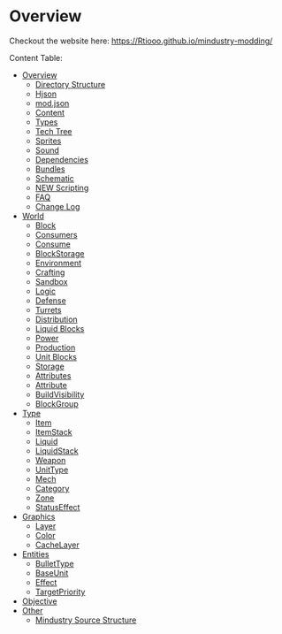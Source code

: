 
* Overview

Checkout the website here: https://Rtiooo.github.io/mindustry-modding/

Content Table:


  * [[https://simonwoodburyforget.github.io/mindustry-modding/#Overview][Overview]]
    * [[https://simonwoodburyforget.github.io/mindustry-modding/#Directory-Structure][Directory Structure]]
    * [[https://simonwoodburyforget.github.io/mindustry-modding/#Hjson][Hjson]]
    * [[https://simonwoodburyforget.github.io/mindustry-modding/#modjson][mod.json]]
    * [[https://simonwoodburyforget.github.io/mindustry-modding/#Content][Content]]
    * [[https://simonwoodburyforget.github.io/mindustry-modding/#Types][Types]]
    * [[https://simonwoodburyforget.github.io/mindustry-modding/#Tech-Tree][Tech Tree]]
    * [[https://simonwoodburyforget.github.io/mindustry-modding/#Sprites][Sprites]]
    * [[https://simonwoodburyforget.github.io/mindustry-modding/#Sound][Sound]]
    * [[https://simonwoodburyforget.github.io/mindustry-modding/#Dependencies][Dependencies]]
    * [[https://simonwoodburyforget.github.io/mindustry-modding/#Bundles][Bundles]]
    * [[https://simonwoodburyforget.github.io/mindustry-modding/#Schematic][Schematic]]
    * [[https://simonwoodburyforget.github.io/mindustry-modding/#Scripting][NEW Scripting]]
    * [[https://simonwoodburyforget.github.io/mindustry-modding/#FAQ][FAQ]]
    * [[https://simonwoodburyforget.github.io/mindustry-modding/#Change-Log][Change Log]]
  * [[https://simonwoodburyforget.github.io/mindustry-modding/#World][World]]
    * [[https://simonwoodburyforget.github.io/mindustry-modding/#Block][Block]]
    * [[https://simonwoodburyforget.github.io/mindustry-modding/#Consumers][Consumers]]
    * [[https://simonwoodburyforget.github.io/mindustry-modding/#Consume][Consume]]
    * [[https://simonwoodburyforget.github.io/mindustry-modding/#BlockStorage][BlockStorage]]
    * [[https://simonwoodburyforget.github.io/mindustry-modding/#Environment][Environment]]
    * [[https://simonwoodburyforget.github.io/mindustry-modding/#Crafting][Crafting]]
    * [[https://simonwoodburyforget.github.io/mindustry-modding/#Sandbox][Sandbox]]
    * [[https://simonwoodburyforget.github.io/mindustry-modding/#Logic][Logic]]
    * [[https://simonwoodburyforget.github.io/mindustry-modding/#Defense][Defense]]
    * [[https://simonwoodburyforget.github.io/mindustry-modding/#Turrets][Turrets]]
    * [[https://simonwoodburyforget.github.io/mindustry-modding/#Distribution][Distribution]]
    * [[https://simonwoodburyforget.github.io/mindustry-modding/#Liquid-Blocks][Liquid Blocks]]
    * [[https://simonwoodburyforget.github.io/mindustry-modding/#Power][Power]]
    * [[https://simonwoodburyforget.github.io/mindustry-modding/#Production][Production]]
    * [[https://simonwoodburyforget.github.io/mindustry-modding/#Unit-Blocks][Unit Blocks]]
    * [[https://simonwoodburyforget.github.io/mindustry-modding/#Storage][Storage]]
    * [[https://simonwoodburyforget.github.io/mindustry-modding/#Attributes][Attributes]]
    * [[https://simonwoodburyforget.github.io/mindustry-modding/#Attribute][Attribute]]
    * [[https://simonwoodburyforget.github.io/mindustry-modding/#BuildVisibility][BuildVisibility]]
    * [[https://simonwoodburyforget.github.io/mindustry-modding/#BlockGroup][BlockGroup]]
  * [[https://simonwoodburyforget.github.io/mindustry-modding/#Type][Type]]
    * [[https://simonwoodburyforget.github.io/mindustry-modding/#Item][Item]]
    * [[https://simonwoodburyforget.github.io/mindustry-modding/#ItemStack][ItemStack]]
    * [[https://simonwoodburyforget.github.io/mindustry-modding/#Liquid][Liquid]]
    * [[https://simonwoodburyforget.github.io/mindustry-modding/#LiquidStack][LiquidStack]]
    * [[https://simonwoodburyforget.github.io/mindustry-modding/#Weapon][Weapon]]
    * [[https://simonwoodburyforget.github.io/mindustry-modding/#UnitType][UnitType]]
    * [[https://simonwoodburyforget.github.io/mindustry-modding/#Mech][Mech]]
    * [[https://simonwoodburyforget.github.io/mindustry-modding/#Category][Category]]
    * [[https://simonwoodburyforget.github.io/mindustry-modding/#Zone][Zone]]
    * [[https://simonwoodburyforget.github.io/mindustry-modding/#StatusEffect][StatusEffect]]
  * [[https://simonwoodburyforget.github.io/mindustry-modding/#Graphics][Graphics]]
    * [[https://simonwoodburyforget.github.io/mindustry-modding/#Layer][Layer]]
    * [[https://simonwoodburyforget.github.io/mindustry-modding/#Color][Color]]
    * [[https://simonwoodburyforget.github.io/mindustry-modding/#CacheLayer][CacheLayer]]
  * [[https://simonwoodburyforget.github.io/mindustry-modding/#Entities][Entities]]
    * [[https://simonwoodburyforget.github.io/mindustry-modding/#BulletType][BulletType]]
    * [[https://simonwoodburyforget.github.io/mindustry-modding/#BaseUnit][BaseUnit]]
    * [[https://simonwoodburyforget.github.io/mindustry-modding/#Effect][Effect]]
    * [[https://simonwoodburyforget.github.io/mindustry-modding/#TargetPriority][TargetPriority]]
  * [[https://simonwoodburyforget.github.io/mindustry-modding/#Objective][Objective]]
  * [[https://simonwoodburyforget.github.io/mindustry-modding/#Other][Other]]
    * [[https://simonwoodburyforget.github.io/mindustry-modding/#Mindustry-Source-Structure][Mindustry Source Structure]]

